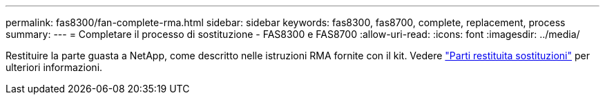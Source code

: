 ---
permalink: fas8300/fan-complete-rma.html 
sidebar: sidebar 
keywords: fas8300, fas8700, complete, replacement, process 
summary:  
---
= Completare il processo di sostituzione - FAS8300 e FAS8700
:allow-uri-read: 
:icons: font
:imagesdir: ../media/


[role="lead"]
Restituire la parte guasta a NetApp, come descritto nelle istruzioni RMA fornite con il kit. Vedere https://mysupport.netapp.com/site/info/rma["Parti restituita  sostituzioni"] per ulteriori informazioni.
